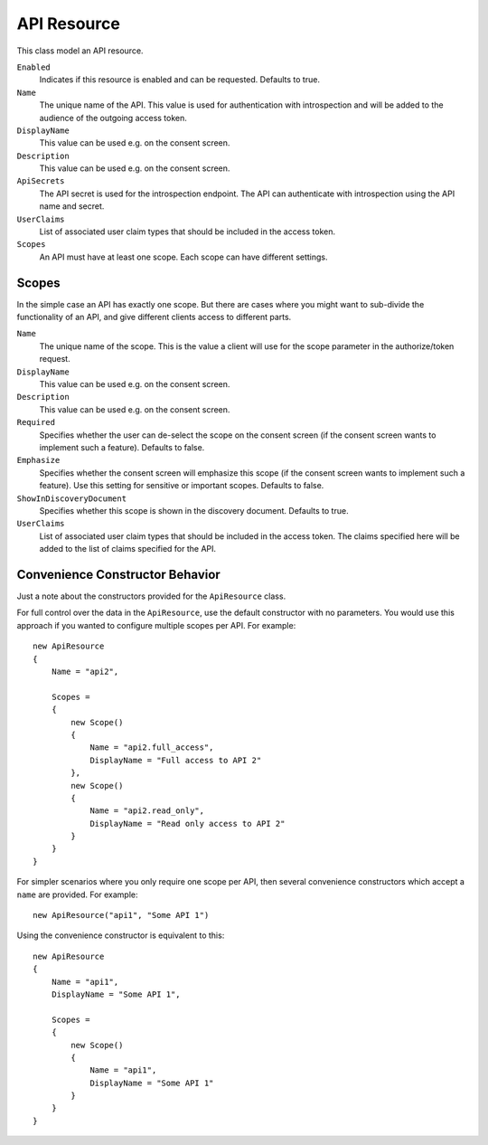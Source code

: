 .. _refApiResource:
API Resource
=================
This class model an API resource.

``Enabled``
    Indicates if this resource is enabled and can be requested. Defaults to true.
``Name``
    The unique name of the API. This value is used for authentication with introspection and will be added to the audience of the outgoing access token.
``DisplayName``
    This value can be used e.g. on the consent screen.
``Description``
    This value can be used e.g. on the consent screen.
``ApiSecrets``
    The API secret is used for the introspection endpoint. The API can authenticate with introspection using the API name and secret.
``UserClaims``
    List of associated user claim types that should be included in the access token.
``Scopes``
    An API must have at least one scope. Each scope can have different settings.


Scopes
^^^^^^
In the simple case an API has exactly one scope. But there are cases where you might want to sub-divide the functionality of an API, 
and give different clients access to different parts.

``Name``
    The unique name of the scope. This is the value a client will use for the scope parameter in the authorize/token request.
``DisplayName``
    This value can be used e.g. on the consent screen.
``Description``
    This value can be used e.g. on the consent screen.
``Required``
    Specifies whether the user can de-select the scope on the consent screen (if the consent screen wants to implement such a feature). Defaults to false.
``Emphasize``
    Specifies whether the consent screen will emphasize this scope (if the consent screen wants to implement such a feature). Use this setting for sensitive or important scopes. Defaults to false.
``ShowInDiscoveryDocument``
    Specifies whether this scope is shown in the discovery document. Defaults to true.
``UserClaims``
    List of associated user claim types that should be included in the access token. The claims specified here will be added to the list of claims specified for the API.

Convenience Constructor Behavior
^^^^^^^^^^^^^^^^^^^^^^^^^^^^^^^^^^^^

Just a note about the constructors provided for the ``ApiResource`` class.

For full control over the data in the ``ApiResource``, use the default constructor with no parameters.
You would use this approach if you wanted to configure multiple scopes per API. 
For example::

    new ApiResource
    {
        Name = "api2",

        Scopes =
        {
            new Scope()
            {
                Name = "api2.full_access",
                DisplayName = "Full access to API 2"
            },
            new Scope()
            {
                Name = "api2.read_only",
                DisplayName = "Read only access to API 2"
            }
        }
    }

For simpler scenarios where you only require one scope per API, then several convenience constructors which accept a ``name`` are provided.
For example::

    new ApiResource("api1", "Some API 1")

Using the convenience constructor is equivalent to this::

    new ApiResource
    {
        Name = "api1",
        DisplayName = "Some API 1",

        Scopes =
        {
            new Scope()
            {
                Name = "api1",
                DisplayName = "Some API 1"
            }
        }
    }
